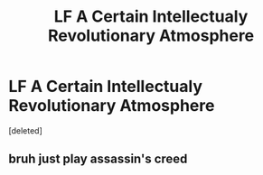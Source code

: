 #+TITLE: LF A Certain Intellectualy Revolutionary Atmosphere

* LF A Certain Intellectualy Revolutionary Atmosphere
:PROPERTIES:
:Score: 3
:DateUnix: 1562381760.0
:DateShort: 2019-Jul-06
:FlairText: Request/Discussion
:END:
[deleted]


** bruh just play assassin's creed
:PROPERTIES:
:Author: solidmentalgrace
:Score: 2
:DateUnix: 1562405243.0
:DateShort: 2019-Jul-06
:END:
